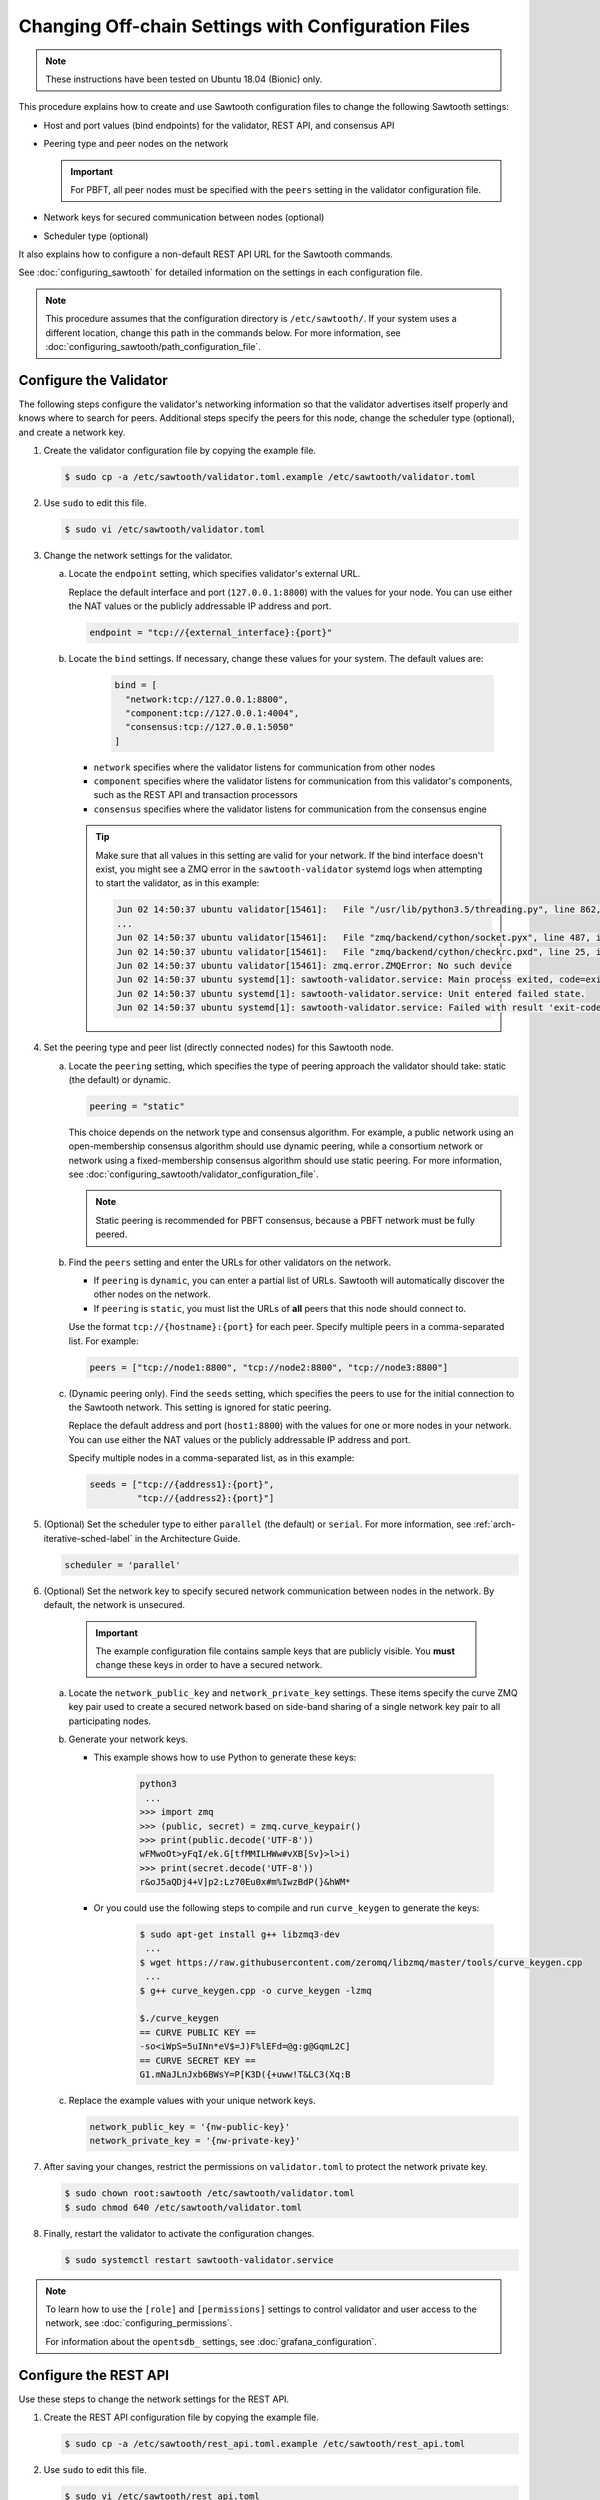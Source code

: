 ****************************************************
Changing Off-chain Settings with Configuration Files
****************************************************

.. note::

    These instructions have been tested on Ubuntu 18.04 (Bionic) only.

This procedure explains how to create and use Sawtooth configuration files to
change the following Sawtooth settings:

* Host and port values (bind endpoints) for the validator, REST API, and
  consensus API

* Peering type and peer nodes on the network

  .. important::

     For PBFT, all peer nodes must be specified with the ``peers`` setting in
     the validator configuration file.

* Network keys for secured communication between nodes (optional)

* Scheduler type (optional)

It also explains how to configure a non-default REST API URL for the Sawtooth
commands.

See :doc:`configuring_sawtooth` for detailed information on
the settings in each configuration file.

.. note::

   This procedure assumes that the configuration directory is
   ``/etc/sawtooth/``. If your system uses a different location, change this
   path in the commands below. For more information, see
   :doc:`configuring_sawtooth/path_configuration_file`.


.. _sysadm-configure-validator-label:

Configure the Validator
=======================

The following steps configure the validator's networking information so that the
validator advertises itself properly and knows where to search for peers.
Additional steps specify the peers for this node, change the scheduler type
(optional), and create a network key.

#. Create the validator configuration file by copying the example file.

   .. code-block:: console

      $ sudo cp -a /etc/sawtooth/validator.toml.example /etc/sawtooth/validator.toml

#. Use ``sudo`` to edit this file.

   .. code-block:: console

      $ sudo vi /etc/sawtooth/validator.toml

#. Change the network settings for the validator.

   a. Locate the ``endpoint`` setting, which specifies validator's external URL.

      Replace the default interface and port (``127.0.0.1:8800``) with the
      values for your node. You can use either the NAT values or the publicly
      addressable IP address and port.

      .. code-block:: ini

         endpoint = "tcp://{external_interface}:{port}"

   #. Locate the ``bind`` settings. If necessary, change these values for your
      system. The default values are:

        .. code-block:: ini

           bind = [
             "network:tcp://127.0.0.1:8800",
             "component:tcp://127.0.0.1:4004",
             "consensus:tcp://127.0.0.1:5050"
           ]

      - ``network`` specifies where the validator listens for communication
        from other nodes

      - ``component`` specifies where the validator listens for communication
        from this validator's components, such as the REST API and transaction
        processors

      - ``consensus`` specifies where the validator listens for communication
        from the consensus engine

      .. tip::

         Make sure that all values in this setting are valid for your network.
         If the bind interface doesn't exist, you might see a ZMQ error in the
         ``sawtooth-validator`` systemd logs when attempting to start the
         validator, as in this example:

         .. code-block:: console

            Jun 02 14:50:37 ubuntu validator[15461]:   File "/usr/lib/python3.5/threading.py", line 862, in run
            ...
            Jun 02 14:50:37 ubuntu validator[15461]:   File "zmq/backend/cython/socket.pyx", line 487, in zmq.backend.cython.socket.Socket.bind (zmq/backend/cython/socket.c:5156)
            Jun 02 14:50:37 ubuntu validator[15461]:   File "zmq/backend/cython/checkrc.pxd", line 25, in zmq.backend.cython.checkrc._check_rc (zmq/backend/cython/socket.c:7535)
            Jun 02 14:50:37 ubuntu validator[15461]: zmq.error.ZMQError: No such device
            Jun 02 14:50:37 ubuntu systemd[1]: sawtooth-validator.service: Main process exited, code=exited, status=1/FAILURE
            Jun 02 14:50:37 ubuntu systemd[1]: sawtooth-validator.service: Unit entered failed state.
            Jun 02 14:50:37 ubuntu systemd[1]: sawtooth-validator.service: Failed with result 'exit-code'.

#. Set the peering type and peer list (directly connected nodes) for this
   Sawtooth node.

   a. Locate the ``peering`` setting, which specifies the type of peering
      approach the validator should take: static (the default) or dynamic.

      .. code-block:: ini

         peering = "static"

      This choice depends on the network type and consensus algorithm. For
      example, a public network using an open-membership consensus algorithm
      should use dynamic peering, while a consortium network or network using a
      fixed-membership consensus algorithm should use static peering. For more
      information, see
      :doc:`configuring_sawtooth/validator_configuration_file`.

      .. note::

         Static peering is recommended for PBFT consensus, because a PBFT
         network must be fully peered.

   #. Find the ``peers`` setting and enter the URLs for other validators on the
      network.

      * If ``peering`` is ``dynamic``, you can enter a partial list of URLs.
        Sawtooth will automatically discover the other nodes on the network.

      * If ``peering`` is ``static``, you must list the URLs of **all** peers
        that this node should connect to.

      Use the format ``tcp://{hostname}:{port}`` for each peer. Specify multiple
      peers in a comma-separated list. For example:

      .. code-block:: ini

         peers = ["tcp://node1:8800", "tcp://node2:8800", "tcp://node3:8800"]

   #. (Dynamic peering only). Find the ``seeds`` setting, which specifies the
      peers to use for the initial connection to the Sawtooth network.
      This setting is ignored for static peering.

      Replace the default address and port (``host1:8800``) with the values for
      one or more nodes in your network. You can use either the NAT values or the
      publicly addressable IP address and port.

      Specify multiple nodes in a comma-separated list, as in this example:

      .. code-block:: ini

         seeds = ["tcp://{address1}:{port}",
                  "tcp://{address2}:{port}"]

#. (Optional) Set the scheduler type to either ``parallel`` (the default) or
   ``serial``. For more information, see :ref:`arch-iterative-sched-label`
   in the Architecture Guide.

   .. code-block:: ini

      scheduler = 'parallel'

#. (Optional) Set the network key to specify secured network communication
   between nodes in the network. By default, the network is unsecured.

      .. important::

         The example configuration file contains sample keys that are publicly
         visible. You **must** change these keys in order to have a secured
         network.

   a. Locate the ``network_public_key`` and ``network_private_key`` settings.
      These items specify the curve ZMQ key pair used to create a secured
      network based on side-band sharing of a single network key pair to all
      participating nodes.

   #. Generate your network keys.

      * This example shows how to use Python to generate these keys:

         .. code-block:: python

            python3
             ...
            >>> import zmq
            >>> (public, secret) = zmq.curve_keypair()
            >>> print(public.decode('UTF-8'))
            wFMwoOt>yFqI/ek.G[tfMMILHWw#vXB[Sv}>l>i)
            >>> print(secret.decode('UTF-8'))
            r&oJ5aQDj4+V]p2:Lz70Eu0x#m%IwzBdP(}&hWM*

      * Or you could use the following steps to compile and run ``curve_keygen``
        to generate the keys:

         .. code-block:: console

            $ sudo apt-get install g++ libzmq3-dev
             ...
            $ wget https://raw.githubusercontent.com/zeromq/libzmq/master/tools/curve_keygen.cpp
             ...
            $ g++ curve_keygen.cpp -o curve_keygen -lzmq

            $./curve_keygen
            == CURVE PUBLIC KEY ==
            -so<iWpS=5uINn*eV$=J)F%lEFd=@g:g@GqmL2C]
            == CURVE SECRET KEY ==
            G1.mNaJLnJxb6BWsY=P[K3D({+uww!T&LC3(Xq:B

   #. Replace the example values with your unique network keys.

      .. code-block:: ini

         network_public_key = '{nw-public-key}'
         network_private_key = '{nw-private-key}'

#. After saving your changes, restrict the permissions on ``validator.toml``
   to protect the network private key.

   .. code-block:: console

      $ sudo chown root:sawtooth /etc/sawtooth/validator.toml
      $ sudo chmod 640 /etc/sawtooth/validator.toml

#. Finally, restart the validator to activate the configuration changes.

   .. code-block:: console

      $ sudo systemctl restart sawtooth-validator.service

.. note::

   To learn how to use the ``[role]`` and ``[permissions]`` settings to
   control validator and user access to the network, see
   :doc:`configuring_permissions`.

   For information about the ``opentsdb_`` settings, see
   :doc:`grafana_configuration`.


.. _rest-api-bind-address-label:

Configure the REST API
======================

Use these steps to change the network settings for the REST API.

#. Create the REST API configuration file by copying the example file.

   .. code-block:: console

      $ sudo cp -a /etc/sawtooth/rest_api.toml.example /etc/sawtooth/rest_api.toml

#. Use ``sudo`` to edit this file.

   .. code-block:: console

      $ sudo vi /etc/sawtooth/rest_api.toml

#. If necessary, change the ``bind`` setting to specify where the REST API
   listens for incoming communication.

   Be sure to remove the ``#`` comment character to activate this setting.

   .. code-block:: console

      bind = ["127.0.0.1:8008"]


#. If necessary, change the ``connect`` setting, which specifies where the
   REST API can find this node's validator on the network.

   Be sure to remove the ``#`` comment character to activate this setting.

   .. code-block:: console

      connect = "tcp://localhost:4004"

#. Finally, restart the REST API to activate the configuration changes.

   .. code-block:: console

      $ sudo systemctl restart sawtooth-rest-api.service

.. note::

   To learn how to put the REST API behind a proxy server,
   see :doc:`rest_auth_proxy`.


.. _config-sawtooth-cmds-label:

Configure the Sawtooth Commands (Optional)
==========================================

If the REST API on this node is not at the default location, you can set the URL
in the CLI configuration file. Otherwise, you would have to use the ``--url``
option with each Sawtooth command.

For more information, see
:doc:`configuring_sawtooth/cli_configuration`.

#. Create the CLI configuration file by copying the example file.

   .. code-block:: console

      $ sudo cp -a /etc/sawtooth/cli.toml.example /etc/sawtooth/cli.toml

#. Use ``sudo`` to edit this file.

   .. code-block:: console

      $ sudo vi /etc/sawtooth/cli.toml

#. Change the ``url`` setting to the host and port for the REST API. This
   setting must match the ``bind`` value in the REST API configuration file.

   Be sure to remove the ``#`` comment character to activate this setting.

   .. code-block:: console

      url = "http://localhost:8008"


.. Licensed under Creative Commons Attribution 4.0 International License
.. https://creativecommons.org/licenses/by/4.0/
